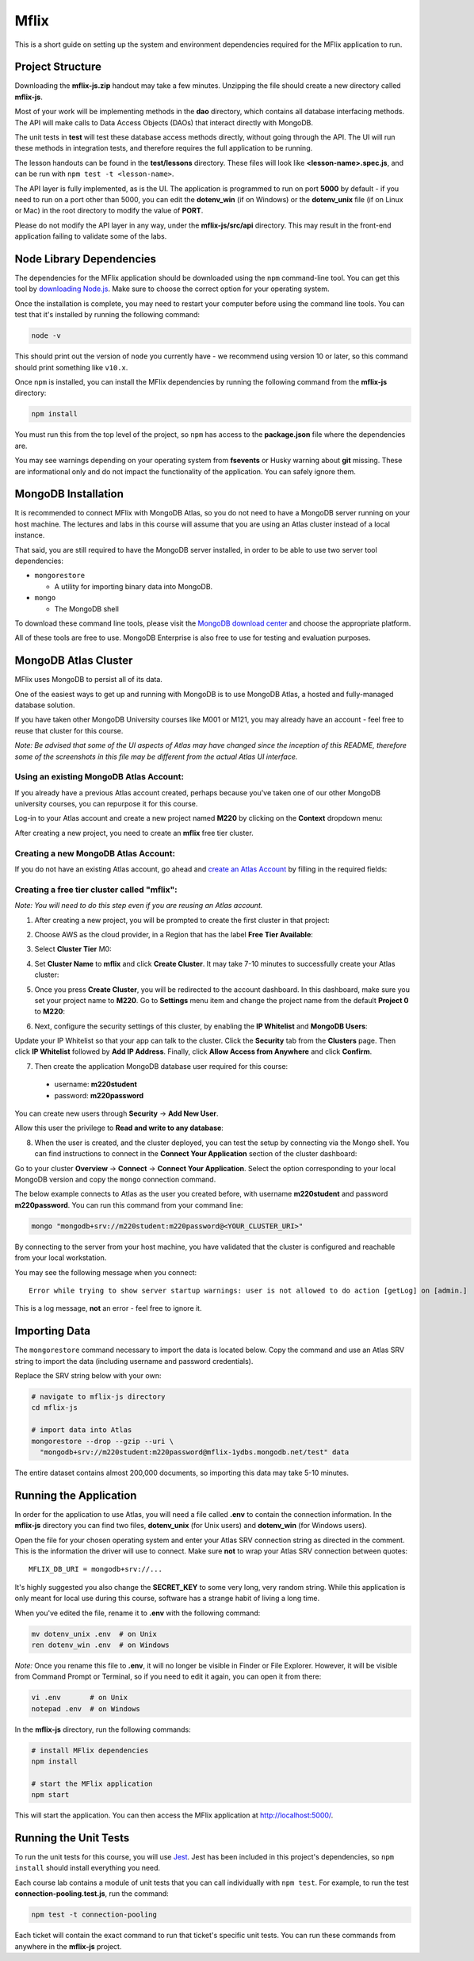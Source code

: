 =====
Mflix
=====

This is a short guide on setting up the system and environment dependencies
required for the MFlix application to run.


Project Structure
-----------------

Downloading the **mflix-js.zip** handout may take a few minutes. Unzipping the
file should create a new directory called **mflix-js**.

Most of your work will be implementing methods in the **dao** directory, which
contains all database interfacing methods. The API will make calls to Data
Access Objects (DAOs) that interact directly with MongoDB.

The unit tests in **test** will test these database access methods directly,
without going through the API. The UI will run these methods in integration
tests, and therefore requires the full application to be running.

The lesson handouts can be found in the **test/lessons** directory. These files
will look like **<lesson-name>.spec.js**, and can be run with ``npm test -t
<lesson-name>``.

The API layer is fully implemented, as is the UI. The application is programmed
to  run on port **5000** by default - if you need to run on a port other than
5000, you can edit the **dotenv_win** (if on Windows) or the **dotenv_unix** file
(if on Linux or Mac) in the root directory to modify the value of **PORT**.

Please do not modify the API layer in any way, under the **mflix-js/src/api**
directory. This may result in the front-end application failing to validate some
of the labs.


Node Library Dependencies
-------------------------

The dependencies for the MFlix application should be downloaded using the
``npm`` command-line tool. You can get this tool by `downloading Node.js
<https://nodejs.org/en/download/>`_. Make sure to choose the correct option for
your operating system.

Once the installation is complete, you may need to restart your computer before
using the command line tools. You can test that it's installed by running the
following command:

.. code-block:: sh

  node -v

This should print out the version of ``node`` you currently have - we recommend
using version 10 or later, so this command should print something like
``v10.x``.

Once ``npm`` is installed, you can install the MFlix dependencies by running the
following command from the **mflix-js** directory:

.. code-block:: sh

  npm install

You must run this from the top level of the project, so ``npm`` has access to
the **package.json** file where the dependencies are.

You may see warnings depending on your operating system from **fsevents** or
Husky warning about **git** missing. These are informational only and do not
impact the functionality of the application. You can safely ignore them.


MongoDB Installation
--------------------

It is recommended to connect MFlix with MongoDB Atlas, so you do not need to
have a MongoDB server running on your host machine. The lectures and labs in
this course will assume that you are using an Atlas cluster instead of a local
instance.

That said, you are still required to have the MongoDB server installed, in order
to be able to use two server tool dependencies:

- ``mongorestore``

  - A utility for importing binary data into MongoDB.

- ``mongo``

  - The MongoDB shell

To download these command line tools, please visit the
`MongoDB download center <https://www.mongodb.com/download-center#enterprise>`_
and choose the appropriate platform.

All of these tools are free to use. MongoDB Enterprise is also free to use for
testing and evaluation purposes.


MongoDB Atlas Cluster
---------------------

MFlix uses MongoDB to persist all of its data.

One of the easiest ways to get up and running with MongoDB is to use MongoDB
Atlas, a hosted and fully-managed database solution.

If you have taken other MongoDB University courses like M001 or M121, you may
already have an account - feel free to reuse that cluster for this course.

*Note: Be advised that some of the UI aspects of Atlas may have changed since
the inception of this README, therefore some of the screenshots in this file may
be different from the actual Atlas UI interface.*


Using an existing MongoDB Atlas Account:
~~~~~~~~~~~~~~~~~~~~~~~~~~~~~~~~~~~~~~~~

If you already have a previous Atlas account created, perhaps because you've
taken one of our other MongoDB university courses, you can repurpose it for
this course.

Log-in to your Atlas account and create a new project named **M220** by clicking
on the **Context** dropdown menu:

.. image:: https://s3.amazonaws.com/university-courses/m220/cluster_create_project.png

After creating a new project, you need to create an **mflix** free tier cluster.


Creating a new MongoDB Atlas Account:
~~~~~~~~~~~~~~~~~~~~~~~~~~~~~~~~~~~~~

If you do not have an existing Atlas account, go ahead and `create an Atlas
Account <https://cloud.mongodb.com/links/registerForAtlas>`_ by filling in the
required fields:

.. image:: https://s3.amazonaws.com/university-courses/m220/atlas_registration.png


Creating a free tier cluster called "mflix":
~~~~~~~~~~~~~~~~~~~~~~~~~~~~~~~~~~~~~~~~~~~~

*Note: You will need to do this step even if you are reusing an Atlas account.*

1. After creating a new project, you will be prompted to create the first
   cluster in that project:

.. image:: https://s3.amazonaws.com/university-courses/m220/cluster_create.png


2. Choose AWS as the cloud provider, in a Region that has the label
   **Free Tier Available**:

.. image:: https://s3.amazonaws.com/university-courses/m220/cluster_provider.png


3. Select **Cluster Tier** M0:

.. image:: https://s3.amazonaws.com/university-courses/m220/cluster_tier.png


4. Set **Cluster Name** to **mflix** and click **Create Cluster**. It may take
   7-10 minutes to successfully create your Atlas cluster:

.. image:: https://s3.amazonaws.com/university-courses/m220/cluster_name.png


5. Once you press **Create Cluster**, you will be redirected to the account
   dashboard. In this dashboard, make sure you set your project name to
   **M220**. Go to **Settings** menu item and change the project name from the
   default **Project 0** to **M220**:

.. image:: https://s3.amazonaws.com/university-courses/m220/cluster_project.png


6. Next, configure the security settings of this cluster, by enabling the **IP
   Whitelist** and **MongoDB Users**:

.. image:: https://s3.amazonaws.com/university-courses/m220/cluster_ipwhitelisting.png

Update your IP Whitelist so that your app can talk to the cluster. Click the
**Security** tab from the **Clusters** page. Then click **IP Whitelist**
followed by **Add IP Address**. Finally, click **Allow Access from Anywhere**
and click **Confirm**.

.. image:: https://s3.amazonaws.com/university-courses/m220/cluster_allowall.png


7. Then create the application MongoDB database user required for this course:

  - username: **m220student**
  - password: **m220password**

You can create new users through **Security** -> **Add New User**.

Allow this user the privilege to **Read and write to any database**:

.. image:: https://s3.amazonaws.com/university-courses/m220/cluster_application_user.png


8. When the user is created, and the cluster deployed, you can test the setup by
   connecting via the Mongo shell. You can find instructions to connect in the
   **Connect Your Application** section of the cluster dashboard:

.. image:: https://s3.amazonaws.com/university-courses/m220/cluster_connect_application.png

Go to your cluster **Overview** -> **Connect** -> **Connect Your Application**.
Select the option corresponding to your local MongoDB version and copy the
``mongo`` connection command.

The below example connects to Atlas as the user you created before, with
username **m220student** and password **m220password**. You can run this command
from your command line:

.. code-block:: sh

  mongo "mongodb+srv://m220student:m220password@<YOUR_CLUSTER_URI>"

By connecting to the server from your host machine, you have validated that the
cluster is configured and reachable from your local workstation.

You may see the following message when you connect::

  Error while trying to show server startup warnings: user is not allowed to do action [getLog] on [admin.]

This is a log message, **not** an error - feel free to ignore it.


Importing Data
--------------

The ``mongorestore`` command necessary to import the data is located below. Copy
the command and use an Atlas SRV string to import the data (including username
and password credentials).

Replace the SRV string below with your own:

.. code-block:: sh

  # navigate to mflix-js directory
  cd mflix-js

  # import data into Atlas
  mongorestore --drop --gzip --uri \
    "mongodb+srv://m220student:m220password@mflix-1ydbs.mongodb.net/test" data

The entire dataset contains almost 200,000 documents, so importing this data may
take 5-10 minutes.


Running the Application
-----------------------

In order for the application to use Atlas, you will need a file called **.env**
to contain the connection information. In the **mflix-js** directory you can
find two files, **dotenv_unix** (for Unix users) and **dotenv_win** (for Windows
users).

Open the file for your chosen operating system and enter your Atlas SRV
connection string as directed in the comment. This is the information the driver
will use to connect. Make sure **not** to wrap your Atlas SRV connection between
quotes::

  MFLIX_DB_URI = mongodb+srv://...

It's highly suggested you also change the **SECRET_KEY** to some very long, very
random string. While this application is only meant for local use during this
course, software has a strange habit of living a long time.

When you've edited the file, rename it to **.env** with the following command:

.. code-block:: sh

  mv dotenv_unix .env  # on Unix
  ren dotenv_win .env  # on Windows

*Note:* Once you rename this file to **.env**, it will no longer be visible in
Finder or File Explorer. However, it will be visible from Command Prompt or
Terminal, so if you need to edit it again, you can open it from there:

.. code-block:: sh

 vi .env       # on Unix
 notepad .env  # on Windows

In the **mflix-js** directory, run the following commands:

.. code-block:: sh

  # install MFlix dependencies
  npm install

  # start the MFlix application
  npm start

This will start the application. You can then access the MFlix application at
`http://localhost:5000/ <http://localhost:5000/>`_.


Running the Unit Tests
----------------------

To run the unit tests for this course, you will use `Jest
<https://jestjs.io/docs/en/getting-started>`_. Jest has been included in this
project's dependencies, so ``npm install`` should install everything you need.

Each course lab contains a module of unit tests that you can call individually
with ``npm test``. For example, to run the test **connection-pooling.test.js**,
run the command:

.. code-block:: sh

  npm test -t connection-pooling

Each ticket will contain the exact command to run that ticket's specific unit
tests. You can run these commands from anywhere in the **mflix-js** project.

